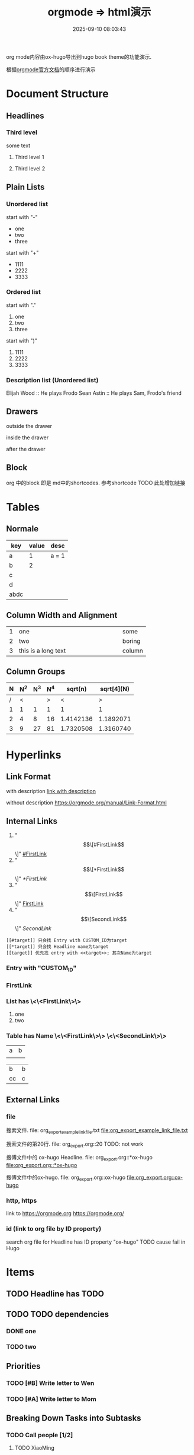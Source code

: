 #+title: orgmode => html演示
#+date: 2025-09-10 08:03:43
#+hugo_section: docs
#+hugo_bundle: emacs/org/org_export_example
#+export_file_name: index
#+hugo_weight: 11
#+hugo_draft: false
#+hugo_auto_set_lastmod: t
#+hugo_custom_front_matter: :bookCollapseSection false
#+hugo_paired_shortcodes: qr %columns %details %hint mermaid %steps tabs tab

org mode内容由ox-hugo导出到hugo book theme的功能演示.

根据[[https://orgmode.org/manual/][orgmode官方文档]]的顺序进行演示

#+hugo: more
* Document Structure
** Headlines
*** Third level
    some text
**** Third level 1
**** Third level 2
** Plain Lists
*** Unordered list
    start with "-"
    - one
    - two
    - three


    start with "+"
    + 1111
    + 2222
    + 3333
*** Ordered list
    start with "."
    1. one
    2. two
    3. three


    start with ")"
    1) 1111
    2) 2222
    3) 3333
*** Description list (Unordered list)
    Elijah Wood :: He plays Frodo
    Sean Astin :: He plays Sam, Frodo's friend
** Drawers
   outside the drawer
   :drawername:
   inside the drawer
   :end:
   after the drawer
** Block
   org 中的block 即是 md中的shortcodes. 参考shortcode TODO 此处增加链接

* Tables
** Normale
  | key  | value | desc  |
  |------+-------+-------|
  | a    |     1 | a = 1 |
  | b    |     2 |       |
  | c    |       |       |
  | d    |       |       |
  |------+-------+-------|
  | abdc |       |       |
** Column Width and Alignment
   |---+---------------------+--------|
   |   | <6>                 |        |
   | 1 | one                 | some   |
   | 2 | two                 | boring |
   | 3 | this is a long text | column |
   |---+---------------------+--------|
** Column Groups
   | N | N^2 | N^3 | N^4 |   sqrt(n) | sqrt[4](N) |
   |---+-----+-----+-----+-----------+------------|
   | / |   < |     |   > |         < |          > |
   | 1 |   1 |   1 |   1 |         1 |          1 |
   | 2 |   4 |   8 |  16 | 1.4142136 |  1.1892071 |
   | 3 |   9 |  27 |  81 | 1.7320508 |  1.3160740 |
   |---+-----+-----+-----+-----------+------------|
   #+TBLFM: $2=$1^2::$3=$1^3::$4=$1^4::$5=sqrt($1)::$6=sqrt(sqrt(($1)))
* Hyperlinks
** Link Format
   with description
   [[https://orgmode.org/manual/Link-Format.html][link with description]]

   without description
   [[https://orgmode.org/manual/Link-Format.html]]
** Internal Links
   1. "\[\[#FirstLink\]\]" [[#FirstLink]]
   2. "\[\[*FirstLink\]\]" [[*FirstLink]]
   3. "\[\[FirstLink\]\]" [[FirstLink]]
   4. "\[\[SecondLink\]\]" [[SecondLink]]

   #+begin_example
   [[#target]] 只会找 Entry with CUSTOM_ID为target
   [[*target]] 只会找 Headline name为target
   [[target]] 优先找 entry with <<target>>; 其次Name为target
   #+end_example
*** Entry with "CUSTOM_ID"
    :PROPERTIES:
    :CUSTOM_ID: FirstLink
    :END:
*** FirstLink
*** List has \<\<FirstLink\>\>
    1. one
    2. <<FirstLink>>two
*** Table has Name \<\<FirstLink\>\> \<\<SecondLink\>\>
    #+NAME: FirstLink
    | a | b |
    |   |   |

    #+NAME: SecondLink
    | b  | b |
    | cc | c |
** External Links
*** file
    搜索文件. file: org_export_example_link_file.txt
    [[file:org_export_example_link_file.txt]]

    搜索文件的第20行. file: org_export.org::20 TODO: not work

    搜傅文件中的 ox-hugo Headline. file: org_export.org::*ox-hugo
    [[file:org_export.org::*ox-hugo]]

    搜傅文件中的ox-hugo. file: org_export.org::ox-hugo
    [[file:org_export.org::ox-hugo]]

*** http, https
    link to https://orgmode.org
    [[https://orgmode.org/]]
*** id (link to org file by ID property)
    search org file for Headline has ID property "ox-hugo"
    TODO cause fail in Hugo
* \TODO Items
** TODO Headline has TODO
** TODO TODO dependencies
*** DONE one
*** TODO two
** Priorities
*** TODO [#B] Write letter to Wen
*** TODO [#A] Write letter to Mom
** Breaking Down Tasks into Subtasks
*** TODO Call people [1/2]
**** TODO XiaoMing
**** DONE XiaoBai
** TODO Checkboxes [1/3]
   - [-] call people [1/3]
     - [ ] XiaoMing
     - [X] XiaoBai
     - [ ] Sam
   - [X] order food
   - [ ] think about what music to play
* Tags
** With Tag "work"                                                     :work:
** With Tag "home"                                                     :home:
* Dates and Times
** Timestamps
   1. active timestamp
      <2025-09-10 Wed 10:00>
   2. inactive timestamp
      [2025-09-10 Wed 10:00]
   3. time range
      [2025-09-10 Wed 10:00-12:00]
   4. time/date range
      [2025-09-10 Wed]--[2025-09-13 Sat]
      [2025-09-10 Wed 10:00-12:00]--[2025-09-13 Sat 09:00-10:00]
** Deadlines and Scheduling
*** TODO Deadlines
    DEADLINE: [2025-09-20 Sat]
*** TODO Scheduling
    SCHEDULED: [2025-10-05 Sun]
* Markup for Rich Contents
** Paragraphs
   #+begin_center
   this is center \\
   balabala
   #+end_center

   #+begin_example
   * this is examples
   ** this balabala
   #+end_example

   #+begin_quote
   this is quote
   #+end_quote
** Emphasis and Monospace
   | key | format         | format2 |
   |-----+----------------+---------|
   |     | normal         | 普通    |
   | /*  | *bold*           | *粗体*    |
   | //  | /italics/        | /斜体/    |
   | =   | =monospace=      | =代码=    |
   | ~   | ~key-binding~    | ~等宽~    |
   | +   | +strike-through+ | +删除线+  |
   | /_  | _underline_      | _下划线_  |
   |-----+----------------+---------|
** Subscripts and Superscripts
   subscripts:
   10^8

   superscipts:
   R_{sun}
** Embedded LaTex
** Images
   link to an image without description part
   [[file:ox-hugo-export.png]]

   [[file:ox-hugo-export.png][link to an image with description]]
** Horizontal Rules
   up aaaaaaaaaaaa
   -----
   down bbbbbbbbbbb
** Creating Footnotes
   一个脚注[fn:1]

[fn:1] A footnote is started by a footnote marker in square brackets in column 0, no indentation allowed. It ends at the next footnote definition, headline, or after two consecutive empty lines.



   匿名脚注[fn:: this is the inline definition of this footnote]

   inline footnote[fn:2: a definition]
* Shortcodes in Hugo and Hugo book
** Hugo
*** qr
    #+begin_qr
    https://github.coma
    #+end_qr
*** vimeo
    #+begin_export hugo
    {{< vimeo 55073825 >}}
    #+end_export
*** youtube
    #+begin_export hugo
   {{< youtube 0RKpf3rK57I >}}
    #+end_export

** Hugo book
*** badge
    #+begin_export hugo
    {{< badge style="danger" title="this is badge" value="11" >}}
    #+end_export

*** columns
    #+begin_columns
    -  a title
      aaaaaaaaaaaaa content
    -  b title
      bbbbbbbbbbb content
    -  c title
      cccccccccccccccccc content
    this is columns
    1. abcoulomb
    2. sfsdf
    3. sadfdsf
    #+end_columns

*** details
    #+attr_shortcode: :open false :title this_is_details
    #+begin_details
    this is details s dsfadsfs
    #+end_details
*** hint
    #+attr_shortcode: danger
    #+begin_hint
    this is hint
    #+end_hint
*** steps
    #+begin_steps
    this is step
    1. one step
    2. two step
    3. three step
    #+end_steps
*** tabs
    #+begin_tabs
    #+attr_shortcode: a title
    #+begin_tab
    aaaaaaaa content
    #+end_tab

    #+attr_shortcode: b title
    #+begin_tab
    bbbbb content
    #+end_tab

    #+attr_shortcode: c title
    #+begin_tab
    c ccccccccccc sf
    content
    #+end_tab
    #+end_tabs

